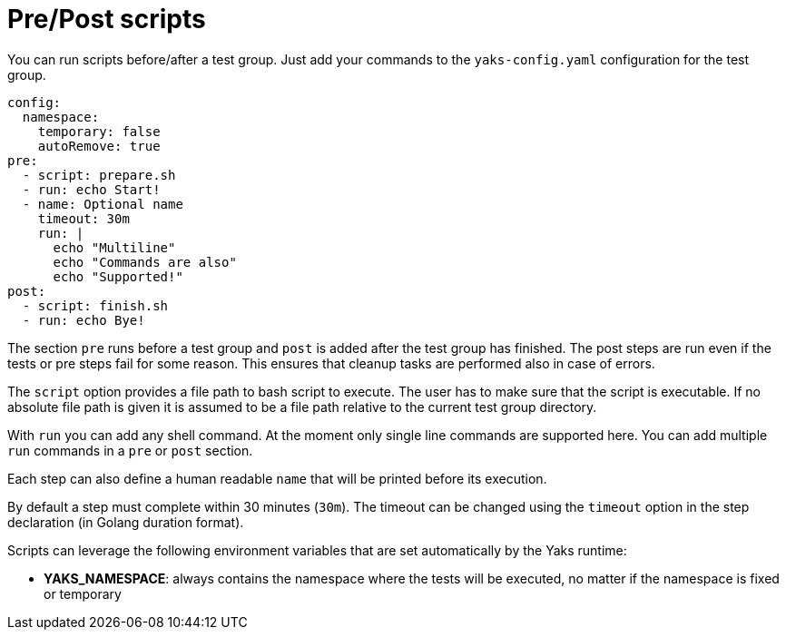 [[pre-post-scripts]]
= Pre/Post scripts

You can run scripts before/after a test group. Just add your commands to the `yaks-config.yaml` configuration for the test group.

[source,yaml]
----
config:
  namespace:
    temporary: false
    autoRemove: true
pre:
  - script: prepare.sh
  - run: echo Start!
  - name: Optional name
    timeout: 30m
    run: |
      echo "Multiline"
      echo "Commands are also"
      echo "Supported!"
post:
  - script: finish.sh
  - run: echo Bye!
----

The section `pre` runs before a test group and `post` is added after the test group has finished. The post steps are run even if the tests or pre steps fail
for some reason. This ensures that cleanup tasks are performed also in case of errors.

The `script` option provides a file path to bash script to execute. The user has to make sure that the script is executable. If no absolute file path is
given it is assumed to be a file path relative to the current test group directory.

With `run` you can add any shell command. At the moment only single line commands are supported here. You can add multiple `run` commands in a `pre`
or `post` section.

Each step can also define a human readable `name` that will be printed before its execution.

By default a step must complete within 30 minutes (`30m`). The timeout can be changed using the `timeout` option in the step declaration (in Golang duration format).

Scripts can leverage the following environment variables that are set automatically by the Yaks runtime:

- **YAKS_NAMESPACE**: always contains the namespace where the tests will be executed, no matter if the namespace is fixed or temporary


